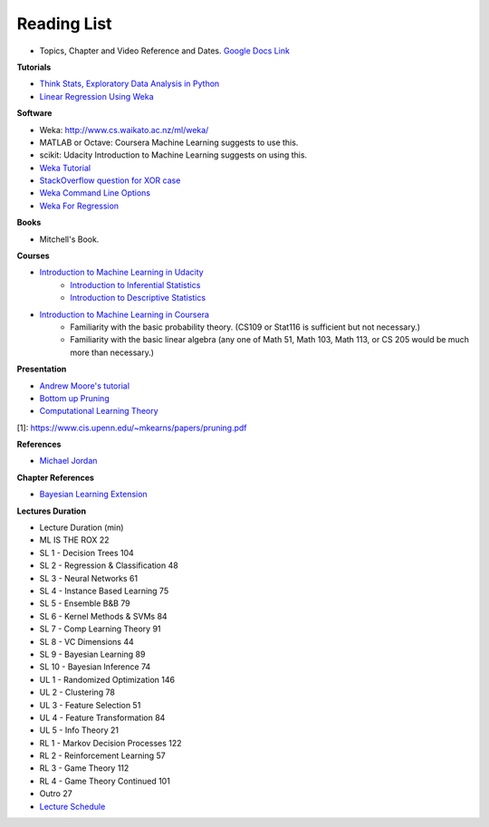 .. title: Reading List
.. slug: reading-list
.. date: 2015-08-27 00:41:13 UTC-07:00
.. tags: software, books, presentations
.. category: notes
.. link:
.. description:
.. type: text

Reading List
============

* Topics, Chapter and Video Reference and Dates. `Google Docs Link`_

**Tutorials**

* `Think Stats, Exploratory Data Analysis in Python`_
* `Linear Regression Using Weka`_

**Software**

* Weka: http://www.cs.waikato.ac.nz/ml/weka/
* MATLAB or Octave: Coursera Machine Learning suggests to use this.
* scikit: Udacity Introduction to Machine Learning suggests on using this.
* `Weka Tutorial`_
* `StackOverflow question for XOR case`_
* `Weka Command Line Options`_
* `Weka For Regression`_

.. _Weka For Regression: http://www.ibm.com/developerworks/opensource/library/os-weka1/index.html
.. _Weka Command Line Options: http://www.cs.waikato.ac.nz/~remco/weka_bn/node13.html
.. _Weka Tutorial: http://www.brc.dcs.gla.ac.uk/courses/bioinformatics-strand/CMSB/tutorials/WekaTutorial.html
.. _StackOverflow question for XOR case: http://stackoverflow.com/questions/17227977/step-by-step-guide-to-train-a-multilayer-perceptron-for-the-xor-case-in-weka
.. _Linear Regression Using Weka: http://www.ibm.com/developerworks/opensource/library/os-weka1/index.html

**Books**

* Mitchell's Book.


**Courses**

* `Introduction to Machine Learning in Udacity`_
    * `Introduction to Inferential Statistics`_
    * `Introduction to Descriptive Statistics`_
* `Introduction to Machine Learning in Coursera`_
    * Familiarity with the basic probability theory. (CS109 or Stat116 is sufficient but not necessary.)
    * Familiarity with the basic linear algebra (any one of Math 51, Math 103, Math 113, or CS 205 would be much more than necessary.)

**Presentation**

* `Andrew Moore's tutorial`_
* `Bottom up Pruning`_
* `Computational Learning Theory`_

[1]: https://www.cis.upenn.edu/~mkearns/papers/pruning.pdf

**References**

* `Michael Jordan`_


**Chapter References**

* `Bayesian Learning Extension`_

**Lectures Duration**

* Lecture	Duration (min)
* ML IS THE ROX	22
* SL 1 - Decision Trees	104
* SL 2 - Regression & Classification	48
* SL 3 - Neural Networks	61
* SL 4 - Instance Based Learning	75
* SL 5 - Ensemble B&B	79
* SL 6 - Kernel Methods & SVMs	84
* SL 7 - Comp Learning Theory	91
* SL 8 - VC Dimensions	44
* SL 9 - Bayesian Learning	89
* SL 10 - Bayesian Inference	74
* UL 1 - Randomized Optimization	146

* UL 2 - Clustering	78
* UL 3 - Feature Selection	51
* UL 4 - Feature Transformation	84
* UL 5 - Info Theory	21
* RL 1 - Markov Decision Processes	122
* RL 2 - Reinforcement Learning	57
* RL 3 - Game Theory	112
* RL 4 - Game Theory Continued	101
* Outro	27
* `Lecture Schedule`_

.. _Lecture Schedule: https://t-square.gatech.edu/portal/tool/877973ee-731f-4440-80dd-7b86d8e9e47e?panel=Main
.. _Google Docs Link: https://docs.google.com/document/d/1PPkL-4hsWhiIl-EEtvno5Vn1_Q7kVnpI0JsayK8losY/edit
.. _Andrew Moore's tutorial: http://www.cs.cmu.edu/~awm/tutorials.html
.. _Computational Learning Theory: http://www.cs.wustl.edu/~sg/CS527_SP02/learning-theory-notes.pdf
.. _Bottom up Pruning: https://www.cis.upenn.edu/~mkearns/papers/pruning.pdf
.. _Introduction to Machine Learning in Coursera: https://www.coursera.org/course/machlearning
.. _Introduction to Machine Learning in Udacity: https://www.udacity.com/course/intro-to-machine-learning--ud120
.. _Introduction to Inferential Statistics: https://www.udacity.com/course/intro-to-inferential-statistics--ud201
.. _Introduction to Descriptive Statistics: https://www.udacity.com/course/intro-to-descriptive-statistics--ud827
.. _Think Stats, Exploratory Data Analysis in Python: http://greenteapress.com/thinkstats2/html/index.html
.. _Michael Jordan: http://www.eecs.berkeley.edu/Faculty/Homepages/jordan.html
.. _Bayesian Learning Extension: https://storage.googleapis.com/supplemental_media/udacityu/454308909/Bayesian%20Learning%20Extension.pdf
